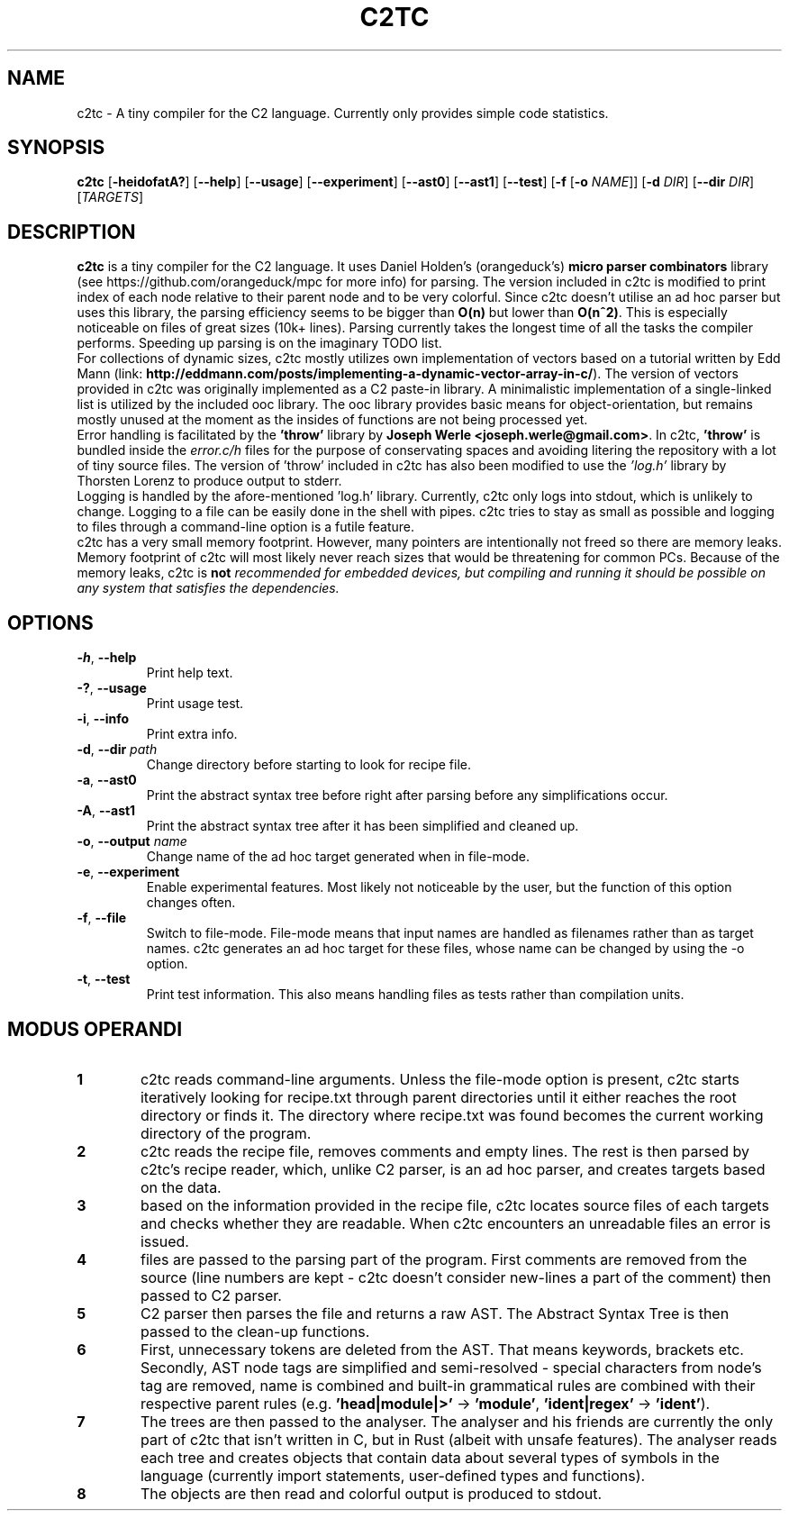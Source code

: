 .TH C2TC 1
.SH NAME
c2tc \- A tiny compiler for the C2 language. Currently only provides simple code statistics.
.SH SYNOPSIS
.B c2tc
[\fB\-heidofatA?\fR] [\fB\-\-help\fR] [\fB\-\-usage\fR] [\fB\-\-experiment\fR] [\fB\-\-ast0\fR] [\fB\-\-ast1\fR] [\fB\-\-test\fR] [\fB-f\fR [\fB\-o\fR \fINAME\fR]] [\fB\-d\fR \fIDIR\fR] [\fB\-\-dir\fR \fIDIR\fR] [\fITARGETS\fR]
.SH DESCRIPTION
.B c2tc
is a tiny compiler for the C2 language. It uses Daniel Holden's (orangeduck's) \fBmicro parser combinators\fR library (see https://github.com/orangeduck/mpc for more info) for parsing. The version included in c2tc is modified to print index of each node relative to their parent node and to be very colorful. Since c2tc doesn't utilise an ad hoc parser but uses this library, the parsing efficiency seems to be bigger than \fBO(n)\fR but lower than \fBO(n^2)\fR. This is especially noticeable on files of great sizes (10k+ lines). Parsing currently takes the longest time of all the tasks the compiler performs. Speeding up parsing is on the imaginary TODO list.
    For collections of dynamic sizes, c2tc mostly utilizes own implementation of vectors based on a tutorial written by Edd Mann (link: \fBhttp://eddmann.com/posts/implementing-a-dynamic-vector-array-in-c/\fR). The version of vectors provided in c2tc was originally implemented as a C2 paste-in library. A minimalistic implementation of a single-linked list is utilized by the included ooc library. The ooc library provides basic means for object-orientation, but remains mostly unused at the moment as the insides of functions are not being processed yet.
    Error handling is facilitated by the \fB'throw'\fR library by \fBJoseph Werle <joseph.werle@gmail.com>\fR. In c2tc, \fB'throw'\fR is bundled inside the \fIerror.c/h\fR files for the purpose of conservating spaces and avoiding litering the repository with a lot of tiny source files. The version of 'throw' included in c2tc has also been modified to use the \fI'log.h'\fR library by Thorsten Lorenz to produce output to stderr.
    Logging is handled by the afore-mentioned 'log.h' library. Currently, c2tc only logs into stdout, which is unlikely to change. Logging to a file can be easily done in the shell with pipes. c2tc tries to stay as small as possible and logging to files through a command-line option is a futile feature.
    c2tc has a very small memory footprint. However, many pointers are intentionally not freed so there are memory leaks. Memory footprint of c2tc will most likely never reach sizes that would be threatening for common PCs. Because of the memory leaks, c2tc is \fBnot\fI recommended for embedded devices, but compiling and running it should be possible on any system that satisfies the dependencies.
.SH OPTIONS
.TP
.BR \-h ", " \-\-help\fR
Print help text.
.TP
.BR \-? ", "\-\-usage\fR
Print usage test.
.TP
.BR \-i ", " \-\-info\fR
Print extra info.
.TP
.BR \-d ", " \-\-dir " " \fIpath\fR
Change directory before starting to look for recipe file.
.TP
.BR \-a ", " \-\-ast0\fR
Print the abstract syntax tree before right after parsing before any simplifications occur.
.TP
.BR \-A ", " \-\-ast1\fR
Print the abstract syntax tree after it has been simplified and cleaned up.
.TP
.BR \-o ", " \-\-output " " \fIname\fR
Change name of the ad hoc target generated when in file-mode.
.TP
.BR \-e ", " \-\-experiment\fR
Enable experimental features. Most likely not noticeable by the user, but the function of this option changes often.
.TP
.BR \-f ", " \-\-file\fR
Switch to file-mode. File-mode means that input names are handled as filenames rather than as target names. c2tc generates an ad hoc target for these files, whose name can be changed by using the -o option.
.TP
.BR \-t ", " \-\-test\fR
Print test information. This also means handling files as tests rather than compilation units.
.SH MODUS OPERANDI
.nr step 1 1
.IP \fB\n[step] 6\fR
c2tc reads command-line arguments. Unless the file-mode option is present, c2tc starts iteratively looking for recipe.txt through parent directories until it either reaches the root directory or finds it. The directory where recipe.txt was found becomes the current working directory of the program.
.IP \fB\n+[step] \fR
c2tc reads the recipe file, removes comments and empty lines. The rest is then parsed by c2tc's recipe reader, which, unlike C2 parser, is an ad hoc parser, and creates targets based on the data.
.IP \fB\n+[step] \fR
based on the information provided in the recipe file, c2tc locates source files of each targets and checks whether they are readable. When c2tc encounters an unreadable files an error is issued.
.IP \fB\n+[step] \fR
files are passed to the parsing part of the program. First comments are removed from the source (line numbers are kept - c2tc doesn't consider new\-lines a part of the comment) then passed to C2 parser.
.IP \fB\n+[step] \fR
C2 parser then parses the file and returns a raw AST. The Abstract Syntax Tree is then passed to the clean-up functions.
.IP \fB\n+[step] \fR
First, unnecessary tokens are deleted from the AST. That means keywords, brackets etc. Secondly, AST node tags are simplified and semi-resolved - special characters from node's tag are removed, name is combined and built-in grammatical rules are combined with their respective parent rules (e.g. \fB'head|module|>'\fR -> \fB'module'\fR, \fB'ident|regex'\fR -> \fB'ident'\fR).
.IP \fB\n+[step] \fR
The trees are then passed to the analyser. The analyser and his friends are currently the only part of c2tc that isn't written in C, but in Rust (albeit with unsafe features). The analyser reads each tree and creates objects that contain data about several types of symbols in the language (currently import statements, user\-defined types and functions).
.IP \fB\n+[step] \fR
The objects are then read and colorful output is produced to stdout.

